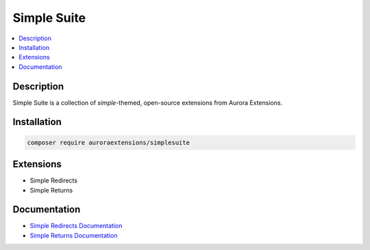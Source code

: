 Simple Suite
============

.. contents::
    :local:

Description
-----------

Simple Suite is a collection of *simple*-themed, open-source extensions from Aurora Extensions.

Installation
------------

.. code-block:: sh

    composer require auroraextensions/simplesuite

Extensions
----------

.. |repo1| replace:: Simple Redirects
.. |repo2| replace:: Simple Returns
.. _repo1: https://github.com/auroraextensions/simpleredirects
.. _repo2: https://github.com/auroraextensions/simplereturns

* Simple Redirects
* Simple Returns

Documentation
-------------

.. |docs1| replace:: Simple Redirects Documentation
.. |docs2| replace:: Simple Returns Documentation
.. _docs1: https://docs.auroraextensions.com/magento/extensions/2.x/simpleredirects/latest/
.. _docs2: https://docs.auroraextensions.com/magento/extensions/2.x/simplereturns/latest/

* |docs1|_
* |docs2|_
